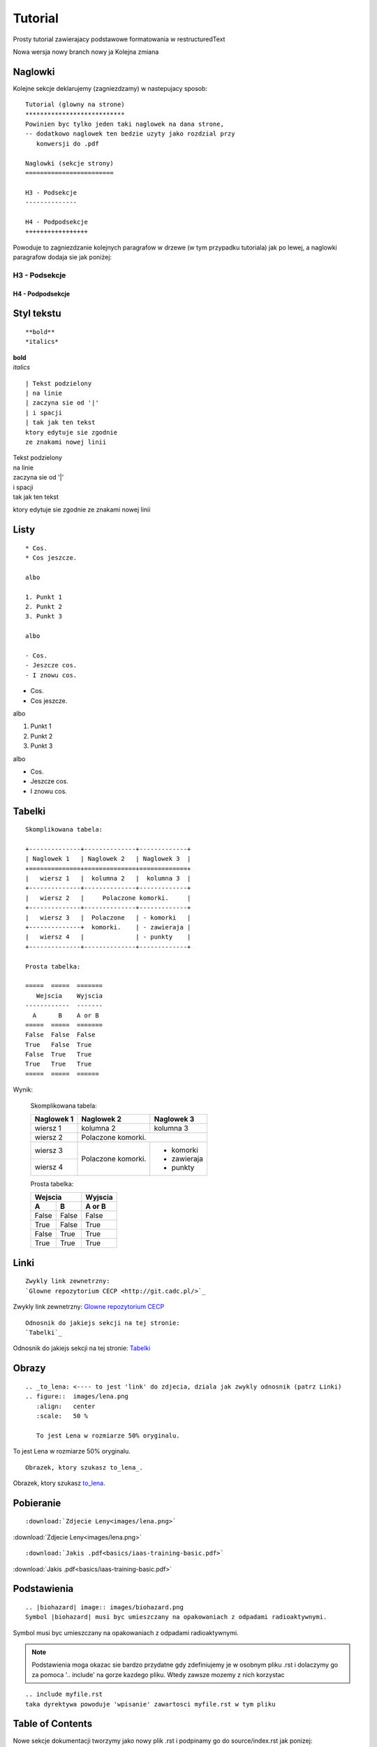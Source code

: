 Tutorial
********

Prosty tutorial zawierajacy podstawowe formatowania w restructuredText

.. versionadded:: 1.1.1

Nowa wersja nowy branch nowy ja
Kolejna zmiana

Naglowki
========

Kolejne sekcje deklarujemy (zagniezdzamy) w nastepujacy sposob:
::

 Tutorial (glowny na strone)
 ***************************
 Powinien byc tylko jeden taki naglowek na dana strone,
 -- dodatkowo naglowek ten bedzie uzyty jako rozdzial przy
    konwersji do .pdf

 Naglowki (sekcje strony)
 ========================

 H3 - Podsekcje 
 --------------

 H4 - Podpodsekcje
 +++++++++++++++++

Powoduje to zagniezdzanie kolejnych paragrafow w drzewe (w tym przypadku tutoriala) jak po lewej,
a naglowki paragrafow dodaja sie jak poniżej:

H3 - Podsekcje 
--------------

H4 - Podpodsekcje
+++++++++++++++++

Styl tekstu
===========

::

 **bold**
 *italics*

| **bold**
| *italics*

::

 | Tekst podzielony
 | na linie
 | zaczyna sie od '|'
 | i spacji
 | tak jak ten tekst
 ktory edytuje sie zgodnie
 ze znakami nowej linii

| Tekst podzielony
| na linie
| zaczyna sie od '|'
| i spacji
| tak jak ten tekst

ktory edytuje sie zgodnie
ze znakami nowej linii

Listy
=====

::

 * Cos.
 * Cos jeszcze.
 
 albo
 
 1. Punkt 1
 2. Punkt 2
 3. Punkt 3
 
 albo
 
 - Cos.
 - Jeszcze cos.
 - I znowu cos.

* Cos.
* Cos jeszcze.

albo

1. Punkt 1
2. Punkt 2
3. Punkt 3

albo

- Cos.
- Jeszcze cos.
- I znowu cos.

Tabelki
=======

::

 Skomplikowana tabela:
 
 +--------------+--------------+-------------+
 | Naglowek 1   | Naglowek 2   | Naglowek 3  |
 +==============+==============+=============+
 |   wiersz 1   |  kolumna 2   |  kolumna 3  |
 +--------------+--------------+-------------+
 |   wiersz 2   |     Polaczone komorki.     |
 +--------------+--------------+-------------+
 |   wiersz 3   |  Polaczone   | - komorki   |
 +--------------+  komorki.    | - zawieraja |
 |   wiersz 4   |              | - punkty    |
 +--------------+--------------+-------------+
 
 Prosta tabelka:
 
 =====  =====  =======
    Wejscia    Wyjscia
 ------------  -------
   A      B    A or B
 =====  =====  =======
 False  False  False
 True   False  True
 False  True   True
 True   True   True
 =====  =====  ======

Wynik:

 Skomplikowana tabela:
 
 +--------------+--------------+-------------+
 | Naglowek 1   | Naglowek 2   | Naglowek 3  |
 +==============+==============+=============+
 |   wiersz 1   |  kolumna 2   |  kolumna 3  |
 +--------------+--------------+-------------+
 |   wiersz 2   |     Polaczone komorki.     |
 +--------------+--------------+-------------+
 |   wiersz 3   |  Polaczone   | - komorki   |
 +--------------+  komorki.    | - zawieraja |
 |   wiersz 4   |              | - punkty    |
 +--------------+--------------+-------------+
 
 Prosta tabelka:
 
 ======  ======  =======
    Wejscia      Wyjscia
 --------------  -------
   A       B     A or B
 ======  ======  =======
 False   False   False
 True    False   True
 False   True    True
 True    True    True
 ======  ======  =======

Linki
=====

::

 Zwykly link zewnetrzny:
 `Glowne repozytorium CECP <http://git.cadc.pl/>`_

Zwykly link zewnetrzny:
`Glowne repozytorium CECP <http://git.cadc.pl/>`_

::

 Odnosnik do jakiejs sekcji na tej stronie:
 `Tabelki`_

Odnosnik do jakiejs sekcji na tej stronie:
`Tabelki`_

Obrazy
======

::

 .. _to_lena: <---- to jest 'link' do zdjecia, dziala jak zwykly odnosnik (patrz Linki)
 .. figure::  images/lena.png
    :align:   center
    :scale:   50 %

    To jest Lena w rozmiarze 50% oryginalu.

.. _to_lena:
.. figure::  images/lena.png
   :align:   center
   :scale:   50 %

   To jest Lena w rozmiarze 50% oryginalu.

::

 Obrazek, ktory szukasz to_lena_.

Obrazek, ktory szukasz to_lena_.

Pobieranie
==========

::

 :download:`Zdjecie Leny<images/lena.png>`

:download:`Zdjecie Leny<images/lena.png>`

::

 :download:`Jakis .pdf<basics/iaas-training-basic.pdf>`

:download:`Jakis .pdf<basics/iaas-training-basic.pdf>`

Podstawienia
============

::

 .. |biohazard| image:: images/biohazard.png
 Symbol |biohazard| musi byc umieszczany na opakowaniach z odpadami radioaktywnymi.

.. |biohazard| image:: images/biohazard.png

Symbol |biohazard| musi byc umieszczany na opakowaniach z odpadami radioaktywnymi.

.. note::

   Podstawienia moga okazac sie bardzo przydatne gdy zdefiniujemy je w osobnym pliku .rst i dolaczymy go
   za pomoca '.. include' na gorze kazdego pliku. Wtedy zawsze mozemy z nich korzystac

::

 .. include myfile.rst
 taka dyrektywa powoduje 'wpisanie' zawartosci myfile.rst w tym pliku

Table of Contents
=================

Nowe sekcje dokumentacji tworzymy jako nowy plik .rst i podpinamy go do source/index.rst jak ponizej:

::

 .. toctree::
   :maxdepth: 2
   :hidden:
   :caption: Basic stuff

   basics/README   // tu dopisujemy nazwe pliku
   tutorial        // bez rozszerzenia

Istniejace sekcje po prostu edytujemy w danym pliku .rst

Oznaczenia zwracajace uwage
===========================

::

 .. note:: Wiadomosc
 
 .. warning:: Ostrzezenie
 
 .. seealso:: Zobacz
 
 .. tip:: Porada
 
 .. versionadded:: 1.0.5
 
 .. versionchanged:: 2.4.7

.. note:: Wiadomosc

.. warning:: Ostrzezenie

.. seealso:: Zobacz

.. tip:: Porada

.. versionadded:: 1.0.5

.. versionchanged:: 2.4.7

Kod w tekscie
=============

::

 Surowy kod mozna wklejac po podwojnym dwukropku::

    def my_fn(foo, bar=True):
        """A really useful function.

        Returns None
        """

Surowy kod mozna wklejac po podwojnym dwukropku::

   def my_fn(foo, bar=True):
       """A really useful function.

       Returns None
       """

| Kod powinien byc wklejony z odstepem pustej linii i wciety za pomoca spacji.
| Dzieki temu symbol '::' umozliwia rowniez dowolne tworzenie bloku np:

::

 ::
 (pusta linia)
 (spacja)kod kod kod
 (spacja)kod kod kod
  ...
 (brak spacji) koniec bloku

Kod wklejony 'w linie' tekstu wklejamy za pomoca `` (podwojny backtick):

::

 To jest kod wklejony w linie: ``def my_fn(foo, bar=True)``

To jest kod wklejony w linie: ``def my_fn(foo, bar=True)``

Zewnetrzne instrukcje
=====================

Jesli cos nie dziala, najpewniej brakuje odstepow pustych linii lub spacji.
Bardziej szczegolowy opis tych i innych mozliwosci restructuredText mozna znalezc np pod adresami:

| `Cheatsheet <https://github.com/ralsina/rst-cheatsheet/blob/master/rst-cheatsheet.rst#id5>`_
| `Pelna dokumentacja <http://www.sphinx-doc.org/en/master/usage/restructuredtext/index.html>`_
